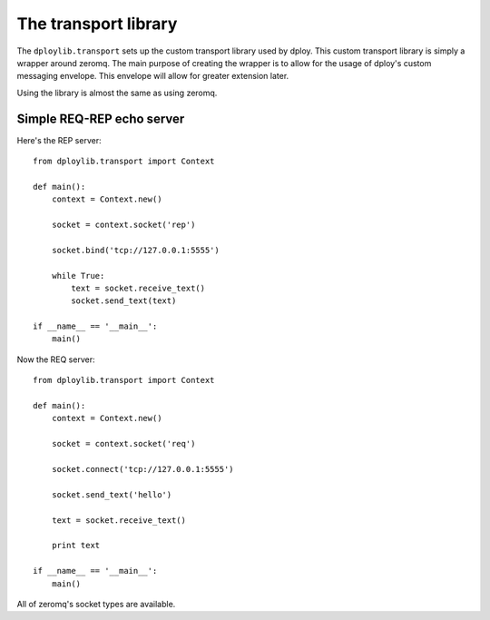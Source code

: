 The transport library
=====================

The ``dploylib.transport`` sets up the custom transport library used by
dploy. This custom transport library is simply a wrapper around zeromq. The
main purpose of creating the wrapper is to allow for the usage of dploy's
custom messaging envelope. This envelope will allow for greater extension
later.

Using the library is almost the same as using zeromq.

Simple REQ-REP echo server
--------------------------

Here's the REP server::
    
    from dploylib.transport import Context

    def main():
        context = Context.new()

        socket = context.socket('rep')

        socket.bind('tcp://127.0.0.1:5555')

        while True:
            text = socket.receive_text()
            socket.send_text(text)

    if __name__ == '__main__':
        main()

Now the REQ server::
    
    from dploylib.transport import Context

    def main():
        context = Context.new()

        socket = context.socket('req')
    
        socket.connect('tcp://127.0.0.1:5555')

        socket.send_text('hello')
        
        text = socket.receive_text()

        print text

    if __name__ == '__main__':
        main()

All of zeromq's socket types are available.
        
